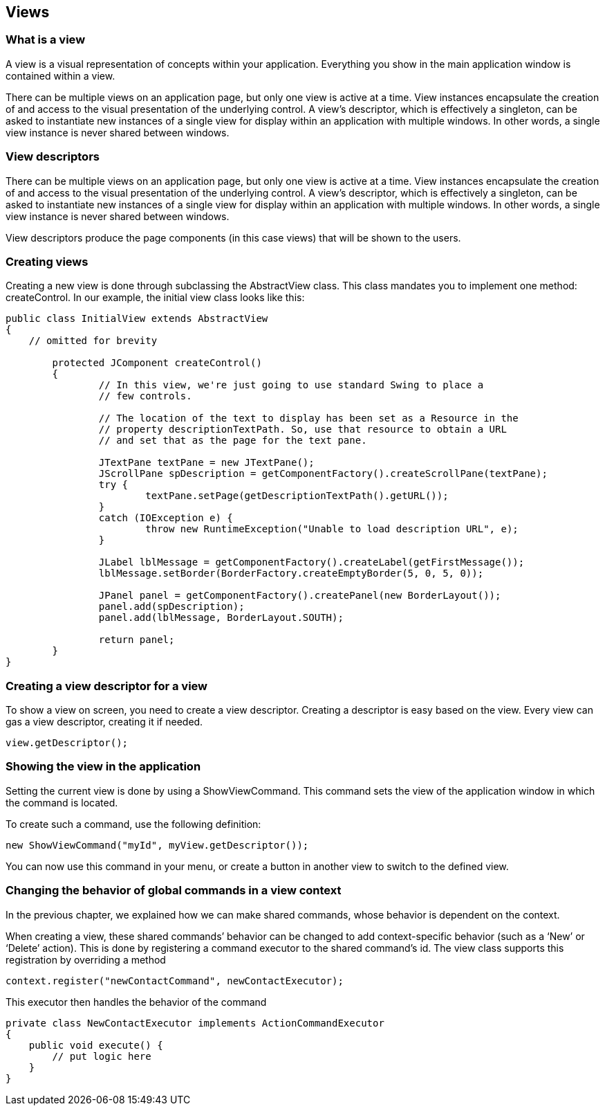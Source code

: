 
== Views

=== What is a view

A view is a visual representation of concepts within your application. Everything you show in the main application window is contained within a view.

There can be multiple views on an application page, but only one view is active at a time. View instances encapsulate the creation of and access to the visual presentation of the underlying control. A view's descriptor, which is effectively a singleton, can be asked to instantiate new instances of a single view for display within an application with multiple windows. In other words, a single view instance is never shared between windows.

=== View descriptors

There can be multiple views on an application page, but only one view is active at a time. View instances encapsulate the creation of and access to the visual presentation of the underlying control. A view's descriptor, which is effectively a singleton, can be asked to instantiate new instances of a single view for display within an application with multiple windows. In other words, a single view instance is never shared between windows.

View descriptors produce the page components (in this case views) that will be shown to the users.

=== Creating views

Creating a new view is done through subclassing the AbstractView class. This class mandates you to implement one method: createControl. In our example, the initial view class looks like this:

[source,java]
----
public class InitialView extends AbstractView
{
    // omitted for brevity

	protected JComponent createControl()
        {
		// In this view, we're just going to use standard Swing to place a
		// few controls.

		// The location of the text to display has been set as a Resource in the
		// property descriptionTextPath. So, use that resource to obtain a URL
		// and set that as the page for the text pane.

		JTextPane textPane = new JTextPane();
		JScrollPane spDescription = getComponentFactory().createScrollPane(textPane);
		try {
			textPane.setPage(getDescriptionTextPath().getURL());
		}
		catch (IOException e) {
			throw new RuntimeException("Unable to load description URL", e);
		}

		JLabel lblMessage = getComponentFactory().createLabel(getFirstMessage());
		lblMessage.setBorder(BorderFactory.createEmptyBorder(5, 0, 5, 0));

		JPanel panel = getComponentFactory().createPanel(new BorderLayout());
		panel.add(spDescription);
		panel.add(lblMessage, BorderLayout.SOUTH);

		return panel;
	}
}
----

=== Creating a view descriptor for a view

To show a view on screen, you need to create a view descriptor. Creating a descriptor is easy based on the view. Every view can gas a view descriptor, creating it if needed.

[source,java]
----
view.getDescriptor();
----

=== Showing the view in the application

Setting the current view is done by using a ShowViewCommand. This command sets the view of the application window in which the command is located.

To create such a command, use the following definition:

[source,java]
----
new ShowViewCommand("myId", myView.getDescriptor());
----

You can now use this command in your menu, or create a button in another view to switch to the defined view.

=== Changing the behavior of global commands in a view context

In the previous chapter, we explained how we can make shared commands, whose behavior is dependent on the context.

When creating a view, these shared commands’ behavior can be changed to add context-specific behavior (such as a ‘New’ or ‘Delete’ action). This is done by registering a command executor to the shared command’s id. The view class supports this registration by overriding a method

[source,java]
----
context.register("newContactCommand", newContactExecutor);
----

This executor then handles the behavior of the command

[source,java]
----
private class NewContactExecutor implements ActionCommandExecutor
{
    public void execute() {
        // put logic here
    }
}
----

